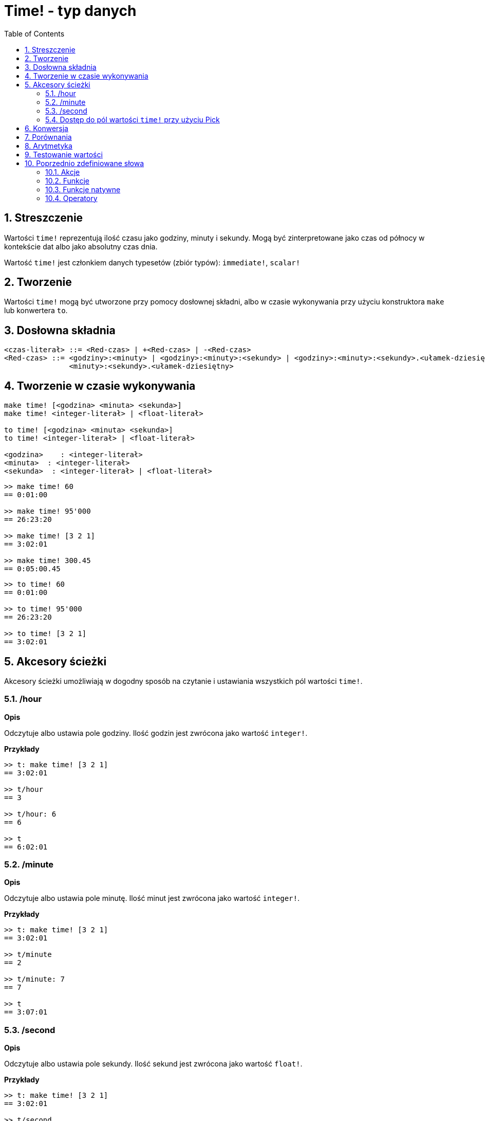 = Time! - typ danych
:toc:
:numbered:

== Streszczenie

Wartości `time!` reprezentują ilość czasu jako godziny, minuty i sekundy. Mogą być zinterpretowane jako czas od północy w kontekście dat albo jako absolutny czas dnia.

Wartość `time!` jest członkiem danych typesetów (zbiór typów): `immediate!`, `scalar!`

== Tworzenie

Wartości `time!` mogą być utworzone przy pomocy dosłownej składni, albo w czasie wykonywania przy użyciu konstruktora `make` lub konwertera `to`.

== Dosłowna składnia

```
<czas-literał> ::= <Red-czas> | +<Red-czas> | -<Red-czas>
<Red-czas> ::= <godziny>:<minuty> | <godziny>:<minuty>:<sekundy> | <godziny>:<minuty>:<sekundy>.<ułamek-dziesiętny> |
               <minuty>:<sekundy>.<ułamek-dziesiętny>
```

== Tworzenie w czasie wykonywania

----
make time! [<godzina> <minuta> <sekunda>]
make time! <integer-literał> | <float-literał>

to time! [<godzina> <minuta> <sekunda>]
to time! <integer-literał> | <float-literał>

<godzina>    : <integer-literał>
<minuta>  : <integer-literał>
<sekunda>  : <integer-literał> | <float-literał>
----


```red
>> make time! 60
== 0:01:00

>> make time! 95'000
== 26:23:20

>> make time! [3 2 1]
== 3:02:01

>> make time! 300.45
== 0:05:00.45
```

```red
>> to time! 60
== 0:01:00

>> to time! 95'000
== 26:23:20

>> to time! [3 2 1]
== 3:02:01
```

== Akcesory ścieżki

Akcesory ścieżki umożliwiają w dogodny sposób na czytanie i ustawiania wszystkich pól wartości `time!`.

=== /hour

*Opis*

Odczytuje albo ustawia pole godziny. Ilość godzin jest zwrócona jako wartość `integer!`.

*Przykłady*

```red
>> t: make time! [3 2 1]
== 3:02:01

>> t/hour
== 3

>> t/hour: 6
== 6

>> t
== 6:02:01
```

=== /minute

*Opis*

Odczytuje albo ustawia pole minutę. Ilość minut jest zwrócona jako wartość `integer!`.

*Przykłady*

```red
>> t: make time! [3 2 1]
== 3:02:01

>> t/minute
== 2

>> t/minute: 7
== 7

>> t
== 3:07:01
```

=== /second

*Opis*

Odczytuje albo ustawia pole sekundy. Ilość sekund jest zwrócona jako wartość `float!`.

*Przykłady*

```red
>> t: make time! [3 2 1]
== 3:02:01

>> t/second
== 1.0

>> t/second: 58
== 58

>> t
== 3:02:58
```

Pola wartości `time!` mogą być też dostępne przez użyciu w notacji ścieżki.

```red
>> t
== 3:02:01

>> t/1
== 3

>> t/2
== 2

>> t/3
== 1.0
```

=== Dostęp do pól wartości `time!` przy użyciu Pick

Możliwy jest dostęp do pól wartości `time!` bez użycia notacji ścieżki. Może to być bardziej poręcne w niektórych systuacjach. `pick` może być użyty w tych okazjach.

*Syntaktyka*

----
pick <czas> <pole>

<czas>  : a time! value
<pole> : an integer! value
----

*Przykłady*

```red
>> t
== 3:02:01

>> pick t 1
== 3

>> pick t 2
== 2

>> pick t 3
== 1.0
```

== Konwersja

----
to integer! <czas>

<czas>  : a time! value
----

```red
>> t
== 3:02:01

>> to integer! t
== 10921
```

----
to float! <czas>

<czas>  : a time! value
----

```red
>> t
== 3:02:01

>> to float! t
== 10921.0
```

Wartości `integer!`, `float!` i `percent!` mogą być skonwertowane do wartości `time!`.

```red
>> i: to integer! t
== 10921

>> to time! i
== 3:02:01
```

```red
>> f: to float! t
== 10921.0

>> to time! f
== 3:02:01
```

```red
>> p: to percent! t
== 1092100%

>> to time! p
== 3:02:01
```

== Porównania

Wszystkie operatory porównań mogą być użyte z `time!`: `=, ==, <>, >, <, >=, &lt;=, =?`. Ponadto `min` i `max` też są wspierane.

== Arytmetyka

Wspierane operacje matematyczne:

* dodawanie i odejmowanie wartości od każdego pola.
* dodawanie i odejmowanie wartości `integer!` z wartością `time!`.
* dodawanie i odejmowanie wartości `time!` z wartością `time!`.
* mnożenie i dzielenie wartości z każdych pól wartości `time!`.
* mnożenie i dzielenie wartości `integer!` z wartością `time!`.

*Przykłady*

```red
>> t: 2:30:45
== 2:30:45

>> t/hour: t/hour + 5
== 7

>> t
== 7:30:45

>> t/minute: t/minute - 20
== 10

>> t
== 7:10:45
```

```red

>> 1:40:45 + 50
== 1:41:35

>> 1:40:45 - 100
== 1:39:05
```

```red

>> 3:02:01 + 1:45:30
== 4:47:31

>> 3:02:01 - 1:00:00
== 2:02:01
```

```red
t: 2:30:45

>> t/second: t/second * 5
== 225.0

>> t
== 2:33:45

>> t/2 / 3
== 11

>> t/2 // 3
== 0

>> t/3 * 3
== 135.0
```

== Testowanie wartości

Użyj `time?`, aby sprawdzić czy wartość jest typu `time!`.

```red
>> time? t
== true
```

Użyj `type?`, aby zwrócić typ danych danej wartości.

```red
>> type? t
== time!
>>
```

== Poprzednio zdefiniowane słowa

=== Akcje

`absolute`, `add`, `change`, `divide`, `even?`, `multiply`, `negate`, `odd?`, `pick`, `remainder`, `round`, `subtract`

=== Funkcje

`first`, `mod`, `modulo`, `second`, `third`, `time?`, `to-time`

=== Funkcje natywne

`loop`, `negative?`, `now`, `positive?`, `remove-each`, `repeat`, `sign?`, `wait`, `zero?`

=== Operatory

`%`, `*`, `+`, `-`, `/`, `//`
